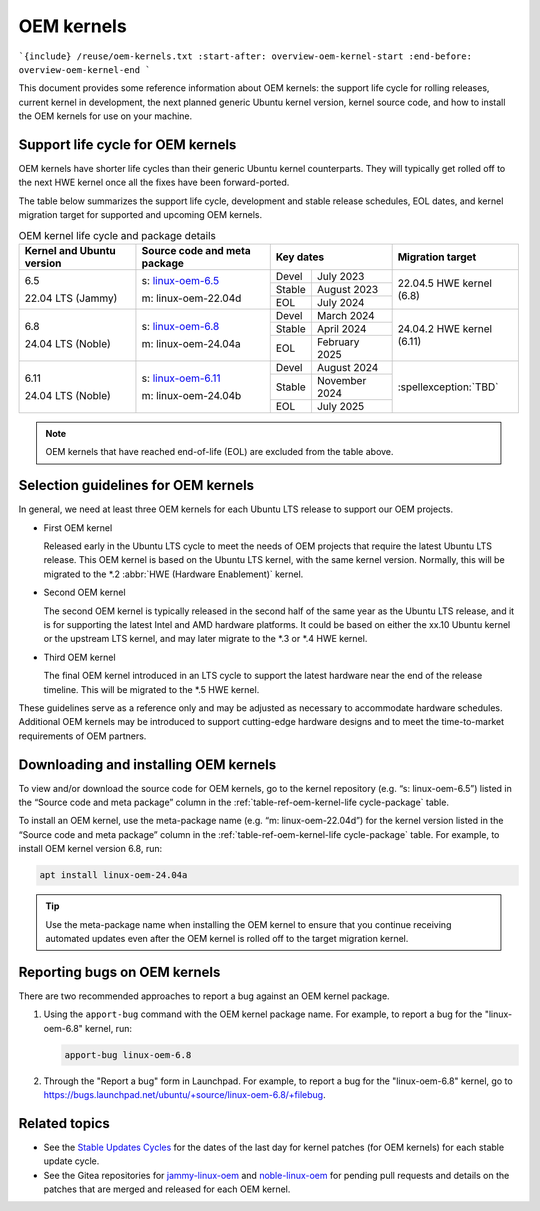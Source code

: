 OEM kernels
===========

```{include} /reuse/oem-kernels.txt
:start-after: overview-oem-kernel-start
:end-before: overview-oem-kernel-end
```

This document provides some reference information about OEM kernels: the support
life cycle for rolling releases, current kernel in development, the next planned
generic Ubuntu kernel version, kernel source code, and how to install the OEM
kernels for use on your machine.

Support life cycle for OEM kernels
----------------------------------

OEM kernels have shorter life cycles than their generic Ubuntu kernel
counterparts. They will typically get rolled off to the next HWE kernel once all
the fixes have been forward-ported.

The table below summarizes the support life cycle, development and stable release
schedules, EOL dates, and kernel migration target for supported and upcoming OEM
kernels.

.. _table-ref-oem-kernel-life cycle-package:

.. table:: OEM kernel life cycle and package details

   +---------------------------+------------------------------+-------------------------+---------------------------+
   | Kernel and Ubuntu version | Source code and meta package | Key dates               | Migration target          |
   +===========================+==============================+========+================+===========================+
   | 6.5                       | s: `linux-oem-6.5`_          | Devel  | July 2023      | 22.04.5 HWE kernel (6.8)  |
   |                           |                              +--------+----------------+                           |
   | 22.04 LTS (Jammy)         | m: linux-oem-22.04d          | Stable | August 2023    |                           |
   |                           |                              +--------+----------------+                           |  
   |                           |                              | EOL    | July 2024      |                           |
   +---------------------------+------------------------------+--------+----------------+---------------------------+
   | 6.8                       | s: `linux-oem-6.8`_          | Devel  | March 2024     | 24.04.2 HWE kernel (6.11) |
   |                           |                              +--------+----------------+                           |
   | 24.04 LTS (Noble)         | m: linux-oem-24.04a          | Stable | April 2024     |                           |
   |                           |                              +--------+----------------+                           |  
   |                           |                              | EOL    | February 2025  |                           |
   +---------------------------+------------------------------+--------+----------------+---------------------------+
   | 6.11                      | s: `linux-oem-6.11`_         | Devel  | August 2024    | :spellexception:`TBD`     |
   |                           |                              +--------+----------------+                           |
   | 24.04 LTS (Noble)         | m: linux-oem-24.04b          | Stable | November 2024  |                           |
   |                           |                              +--------+----------------+                           |  
   |                           |                              | EOL    | July 2025      |                           |
   +---------------------------+------------------------------+--------+----------------+---------------------------+

.. note::
   OEM kernels that have reached end-of-life (EOL) are excluded from the table
   above.

Selection guidelines for OEM kernels
------------------------------------

In general, we need at least three OEM kernels for each Ubuntu LTS release to
support our OEM projects.

- First OEM kernel

  Released early in the Ubuntu LTS cycle to meet the needs of OEM projects that
  require the latest Ubuntu LTS release. This OEM kernel is based on the Ubuntu
  LTS kernel, with the same kernel version. Normally, this will be migrated to
  the \*.2 :abbr:`HWE (Hardware Enablement)` kernel.
  
- Second OEM kernel

  The second OEM kernel is typically released in the second half of the same
  year as the Ubuntu LTS release, and it is for supporting the latest Intel and
  AMD hardware platforms. It could be based on either the xx.10 Ubuntu kernel or
  the upstream LTS kernel, and may later migrate to the \*.3 or \*.4 HWE kernel.

- Third OEM kernel

  The final OEM kernel introduced in an LTS cycle to support the latest hardware
  near the end of the release timeline. This will be migrated to the \*.5 HWE
  kernel.

These guidelines serve as a reference only and may be adjusted as necessary
to accommodate hardware schedules. 
Additional OEM kernels may be introduced to support cutting-edge hardware
designs and to meet the time-to-market requirements of OEM partners.

Downloading and installing OEM kernels
--------------------------------------

To view and/or download the source code for OEM kernels, go to the kernel
repository (e.g. “s: linux-oem-6.5”) listed in the “Source code and meta
package” column in the :ref:`table-ref-oem-kernel-life cycle-package` table.

To install an OEM kernel, use the meta-package name (e.g. “m: linux-oem-22.04d”)
for the kernel version listed in the “Source code and meta package” column in
the :ref:`table-ref-oem-kernel-life cycle-package` table.
For example, to install OEM kernel version 6.8, run:

.. code:: bash

   apt install linux-oem-24.04a

.. tip::
   Use the meta-package name when installing the OEM kernel to ensure that you
   continue receiving automated updates even after the OEM kernel is rolled off
   to the target migration kernel.

Reporting bugs on OEM kernels
-----------------------------

There are two recommended approaches to report a bug against an OEM kernel
package.

1. Using the ``apport-bug`` command with the OEM kernel package name. For
   example, to report a bug for the "linux-oem-6.8" kernel, run:

   .. code:: bash

      apport-bug linux-oem-6.8

#. Through the "Report a bug" form in Launchpad. For example, to report a bug
   for the "linux-oem-6.8" kernel, go to
   https://bugs.launchpad.net/ubuntu/+source/linux-oem-6.8/+filebug. 

Related topics
--------------

- See the `Stable Updates Cycles`_ for the dates of the last day for kernel
  patches (for OEM kernels) for each stable update cycle.
- See the Gitea repositories for `jammy-linux-oem`_ and `noble-linux-oem`_ for
  pending pull requests and details on the patches that are merged and released
  for each OEM kernel.

.. LINKS

.. _linux-oem-6.5: https://kernel.ubuntu.com/gitea/kernel/jammy-linux-oem/src/branch/oem-6.5-next
.. _linux-oem-6.8: https://kernel.ubuntu.com/gitea/kernel/noble-linux-oem/src/branch/oem-6.8-next
.. _linux-oem-6.11: https://kernel.ubuntu.com/gitea/kernel/noble-linux-oem/src/branch/oem-6.11-next
.. _Stable Updates Cycles: https://kernel.ubuntu.com/
.. _jammy-linux-oem: https://kernel.ubuntu.com/gitea/kernel/jammy-linux-oem/pulls
.. _noble-linux-oem: https://kernel.ubuntu.com/gitea/kernel/noble-linux-oem/pulls